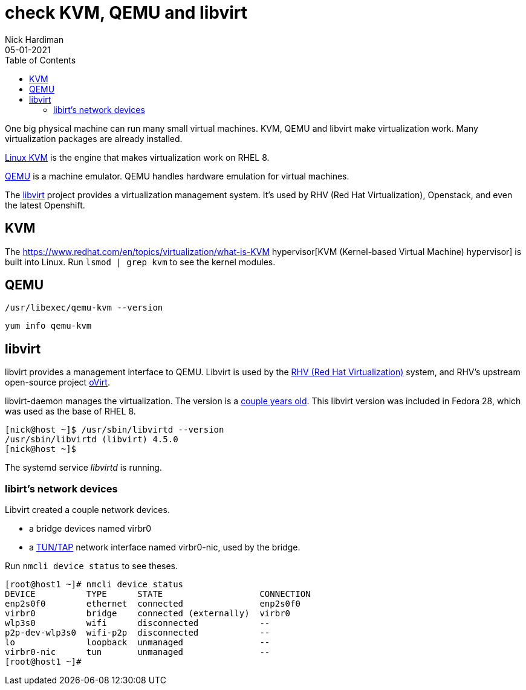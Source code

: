 = check KVM, QEMU and libvirt 
Nick Hardiman 
:source-highlighter: pygments
:toc: 
:revdate: 05-01-2021


One big physical machine can run many small virtual machines. 
KVM, QEMU and libvirt make virtualization work. 
Many virtualization packages are already installed. 

https://www.linux-kvm.org/page/Main_Page[Linux KVM] is the engine that makes virtualization work on RHEL 8. 

https://www.qemu.org/[QEMU] is a machine emulator. 
QEMU handles hardware emulation for virtual machines.

The https://libvirt.org/[libvirt] project provides a virtualization management system. 
It's used by RHV (Red Hat Virtualization), Openstack, and even the latest Openshift.



== KVM 

The  https://www.redhat.com/en/topics/virtualization/what-is-KVM hypervisor[KVM (Kernel-based Virtual Machine) hypervisor] is built into Linux. 
Run ``lsmod | grep kvm`` to see the kernel modules.

== QEMU 

[source,console]
----
/usr/libexec/qemu-kvm --version
----

[source,console]
----
yum info qemu-kvm
----


== libvirt 

libvirt provides a management interface to QEMU. 
Libvirt is used by the https://www.redhat.com/en/technologies/virtualization/enterprise-virtualization[RHV (Red Hat Virtualization)] system, and RHV's upstream open-source project https://www.ovirt.org/[oVirt].


libvirt-daemon manages the virtualization. 
The version is a https://libvirt.org/news.html[couple years old]. 
This libvirt version was included in Fedora 28, which was used as the base of RHEL 8. 

[source,console]
----
[nick@host ~]$ /usr/sbin/libvirtd --version
/usr/sbin/libvirtd (libvirt) 4.5.0
[nick@host ~]$ 
----

The systemd service _libvirtd_ is running. 

=== libirt's network devices

Libvirt created a couple network devices.

* a bridge devices named virbr0 
* a https://en.wikipedia.org/wiki/TUN/TAP[TUN/TAP] network interface named virbr0-nic, used by the bridge. 

Run ``nmcli device status`` to see theses. 

[source,console]
----
[root@host1 ~]# nmcli device status
DEVICE          TYPE      STATE                   CONNECTION 
enp2s0f0        ethernet  connected               enp2s0f0   
virbr0          bridge    connected (externally)  virbr0     
wlp3s0          wifi      disconnected            --         
p2p-dev-wlp3s0  wifi-p2p  disconnected            --         
lo              loopback  unmanaged               --         
virbr0-nic      tun       unmanaged               --         
[root@host1 ~]# 
----


